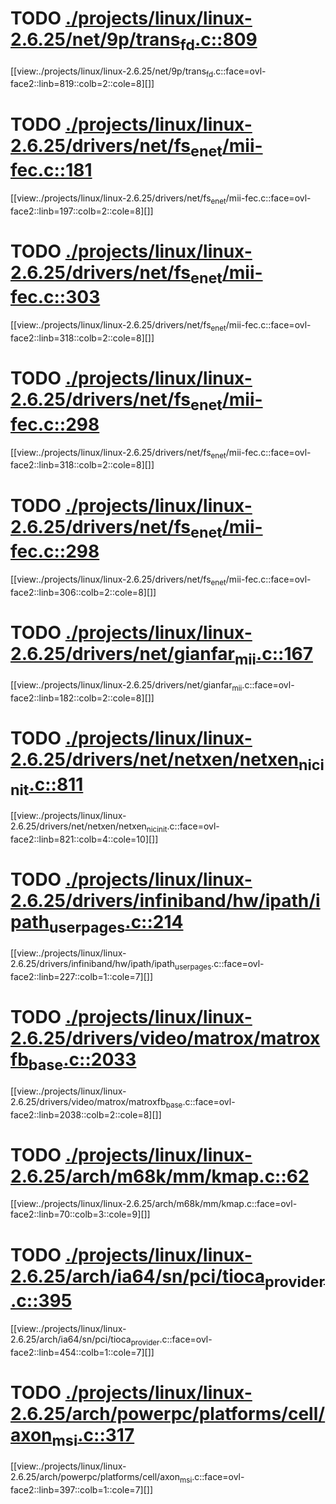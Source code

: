 * TODO [[view:./projects/linux/linux-2.6.25/net/9p/trans_fd.c::face=ovl-face1::linb=809::colb=1::cole=4][ ./projects/linux/linux-2.6.25/net/9p/trans_fd.c::809]]
[[view:./projects/linux/linux-2.6.25/net/9p/trans_fd.c::face=ovl-face2::linb=819::colb=2::cole=8][]]
* TODO [[view:./projects/linux/linux-2.6.25/drivers/net/fs_enet/mii-fec.c::face=ovl-face1::linb=181::colb=1::cole=8][ ./projects/linux/linux-2.6.25/drivers/net/fs_enet/mii-fec.c::181]]
[[view:./projects/linux/linux-2.6.25/drivers/net/fs_enet/mii-fec.c::face=ovl-face2::linb=197::colb=2::cole=8][]]
* TODO [[view:./projects/linux/linux-2.6.25/drivers/net/fs_enet/mii-fec.c::face=ovl-face1::linb=303::colb=1::cole=4][ ./projects/linux/linux-2.6.25/drivers/net/fs_enet/mii-fec.c::303]]
[[view:./projects/linux/linux-2.6.25/drivers/net/fs_enet/mii-fec.c::face=ovl-face2::linb=318::colb=2::cole=8][]]
* TODO [[view:./projects/linux/linux-2.6.25/drivers/net/fs_enet/mii-fec.c::face=ovl-face1::linb=298::colb=1::cole=8][ ./projects/linux/linux-2.6.25/drivers/net/fs_enet/mii-fec.c::298]]
[[view:./projects/linux/linux-2.6.25/drivers/net/fs_enet/mii-fec.c::face=ovl-face2::linb=318::colb=2::cole=8][]]
* TODO [[view:./projects/linux/linux-2.6.25/drivers/net/fs_enet/mii-fec.c::face=ovl-face1::linb=298::colb=1::cole=8][ ./projects/linux/linux-2.6.25/drivers/net/fs_enet/mii-fec.c::298]]
[[view:./projects/linux/linux-2.6.25/drivers/net/fs_enet/mii-fec.c::face=ovl-face2::linb=306::colb=2::cole=8][]]
* TODO [[view:./projects/linux/linux-2.6.25/drivers/net/gianfar_mii.c::face=ovl-face1::linb=167::colb=1::cole=8][ ./projects/linux/linux-2.6.25/drivers/net/gianfar_mii.c::167]]
[[view:./projects/linux/linux-2.6.25/drivers/net/gianfar_mii.c::face=ovl-face2::linb=182::colb=2::cole=8][]]
* TODO [[view:./projects/linux/linux-2.6.25/drivers/net/netxen/netxen_nic_init.c::face=ovl-face1::linb=811::colb=2::cole=5][ ./projects/linux/linux-2.6.25/drivers/net/netxen/netxen_nic_init.c::811]]
[[view:./projects/linux/linux-2.6.25/drivers/net/netxen/netxen_nic_init.c::face=ovl-face2::linb=821::colb=4::cole=10][]]
* TODO [[view:./projects/linux/linux-2.6.25/drivers/infiniband/hw/ipath/ipath_user_pages.c::face=ovl-face1::linb=214::colb=1::cole=5][ ./projects/linux/linux-2.6.25/drivers/infiniband/hw/ipath/ipath_user_pages.c::214]]
[[view:./projects/linux/linux-2.6.25/drivers/infiniband/hw/ipath/ipath_user_pages.c::face=ovl-face2::linb=227::colb=1::cole=7][]]
* TODO [[view:./projects/linux/linux-2.6.25/drivers/video/matrox/matroxfb_base.c::face=ovl-face1::linb=2033::colb=1::cole=6][ ./projects/linux/linux-2.6.25/drivers/video/matrox/matroxfb_base.c::2033]]
[[view:./projects/linux/linux-2.6.25/drivers/video/matrox/matroxfb_base.c::face=ovl-face2::linb=2038::colb=2::cole=8][]]
* TODO [[view:./projects/linux/linux-2.6.25/arch/m68k/mm/kmap.c::face=ovl-face1::linb=62::colb=1::cole=5][ ./projects/linux/linux-2.6.25/arch/m68k/mm/kmap.c::62]]
[[view:./projects/linux/linux-2.6.25/arch/m68k/mm/kmap.c::face=ovl-face2::linb=70::colb=3::cole=9][]]
* TODO [[view:./projects/linux/linux-2.6.25/arch/ia64/sn/pci/tioca_provider.c::face=ovl-face1::linb=395::colb=1::cole=10][ ./projects/linux/linux-2.6.25/arch/ia64/sn/pci/tioca_provider.c::395]]
[[view:./projects/linux/linux-2.6.25/arch/ia64/sn/pci/tioca_provider.c::face=ovl-face2::linb=454::colb=1::cole=7][]]
* TODO [[view:./projects/linux/linux-2.6.25/arch/powerpc/platforms/cell/axon_msi.c::face=ovl-face1::linb=317::colb=1::cole=5][ ./projects/linux/linux-2.6.25/arch/powerpc/platforms/cell/axon_msi.c::317]]
[[view:./projects/linux/linux-2.6.25/arch/powerpc/platforms/cell/axon_msi.c::face=ovl-face2::linb=397::colb=1::cole=7][]]
